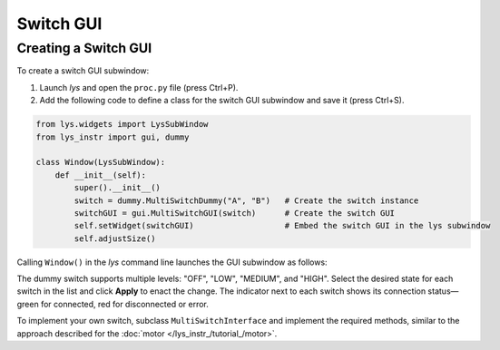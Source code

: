 
Switch GUI
==========


Creating a Switch GUI
---------------------

To create a switch GUI subwindow:

1. Launch *lys* and open the ``proc.py`` file (press Ctrl+P).

2. Add the following code to define a class for the switch GUI subwindow and save it (press Ctrl+S).

.. code-block:: python

    from lys.widgets import LysSubWindow
    from lys_instr import gui, dummy

    class Window(LysSubWindow):
        def __init__(self):
            super().__init__()
            switch = dummy.MultiSwitchDummy("A", "B")   # Create the switch instance
            switchGUI = gui.MultiSwitchGUI(switch)      # Create the switch GUI
            self.setWidget(switchGUI)                   # Embed the switch GUI in the lys subwindow
            self.adjustSize()

Calling ``Window()`` in the *lys* command line launches the GUI subwindow as follows:

.. image:: /lys_instr_/tutorial_/switch_1.png

The dummy switch supports multiple levels: "OFF", "LOW", "MEDIUM", and "HIGH".
Select the desired state for each switch in the list and click **Apply** to enact the change.
The indicator next to each switch shows its connection status—green for connected, red for disconnected or error.

To implement your own switch, subclass ``MultiSwitchInterface`` and implement the required methods, 
similar to the approach described for the :doc:`motor </lys_instr_/tutorial_/motor>`.